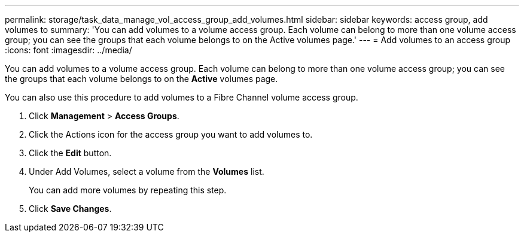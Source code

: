 ---
permalink: storage/task_data_manage_vol_access_group_add_volumes.html
sidebar: sidebar
keywords: access group, add volumes to 
summary: 'You can add volumes to a volume access group. Each volume can belong to more than one volume access group; you can see the groups that each volume belongs to on the Active volumes page.'
---
= Add volumes to an access group
:icons: font
:imagesdir: ../media/

[.lead]
You can add volumes to a volume access group. Each volume can belong to more than one volume access group; you can see the groups that each volume belongs to on the *Active* volumes page.

You can also use this procedure to add volumes to a Fibre Channel volume access group.

. Click *Management* > *Access Groups*.
. Click the Actions icon for the access group you want to add volumes to.
. Click the *Edit* button.
. Under Add Volumes, select a volume from the *Volumes* list.
+
You can add more volumes by repeating this step.

. Click *Save Changes*.
